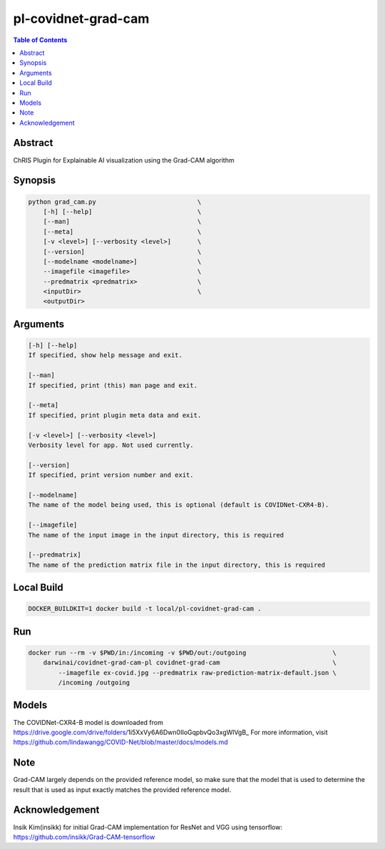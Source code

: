 pl-covidnet-grad-cam
====================

.. contents:: Table of Contents

Abstract
--------
ChRIS Plugin for Explainable AI visualization using the Grad-CAM algorithm

Synopsis
--------

.. code::

    python grad_cam.py                           \
        [-h] [--help]                            \
        [--man]                                  \
        [--meta]                                 \
        [-v <level>] [--verbosity <level>]       \
        [--version]                              \
        [--modelname <modelname>]                \
        --imagefile <imagefile>                  \
        --predmatrix <predmatrix>                \
        <inputDir>                               \
        <outputDir>


Arguments
---------

.. code::

    [-h] [--help]
    If specified, show help message and exit.

    [--man]
    If specified, print (this) man page and exit.

    [--meta]
    If specified, print plugin meta data and exit.

    [-v <level>] [--verbosity <level>]
    Verbosity level for app. Not used currently.

    [--version]
    If specified, print version number and exit.

    [--modelname]
    The name of the model being used, this is optional (default is COVIDNet-CXR4-B).

    [--imagefile]
    The name of the input image in the input directory, this is required

    [--predmatrix]
    The name of the prediction matrix file in the input directory, this is required


Local Build
-----------

.. code:: bash

    DOCKER_BUILDKIT=1 docker build -t local/pl-covidnet-grad-cam .

Run
---

.. code:: bash

    docker run --rm -v $PWD/in:/incoming -v $PWD/out:/outgoing                       \
        darwinai/covidnet-grad-cam-pl covidnet-grad-cam                              \
            --imagefile ex-covid.jpg --predmatrix raw-prediction-matrix-default.json \
            /incoming /outgoing


Models
------

The COVIDNet-CXR4-B model is downloaded from https://drive.google.com/drive/folders/1i5XxVy6A6Dwn0IIoGqpbvQo3xgWlVgB_
For more information, visit https://github.com/lindawangg/COVID-Net/blob/master/docs/models.md

Note
----
Grad-CAM largely depends on the provided reference model, so make sure that the model
that is used to determine the result that is used as input exactly matches the provided
reference model.

Acknowledgement
---------------
Insik Kim(insikk) for initial Grad-CAM implementation for ResNet and VGG using 
tensorflow: https://github.com/insikk/Grad-CAM-tensorflow
